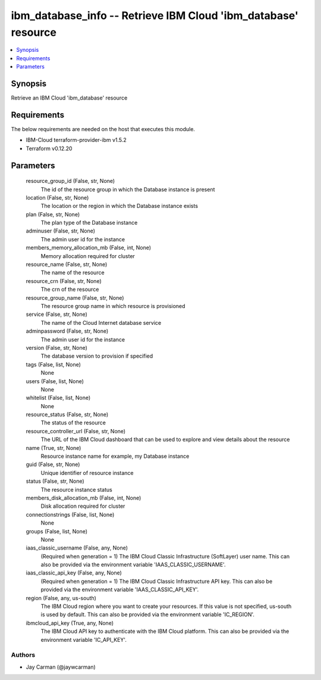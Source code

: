 
ibm_database_info -- Retrieve IBM Cloud 'ibm_database' resource
===============================================================

.. contents::
   :local:
   :depth: 1


Synopsis
--------

Retrieve an IBM Cloud 'ibm_database' resource



Requirements
------------
The below requirements are needed on the host that executes this module.

- IBM-Cloud terraform-provider-ibm v1.5.2
- Terraform v0.12.20



Parameters
----------

  resource_group_id (False, str, None)
    The id of the resource group in which the Database instance is present


  location (False, str, None)
    The location or the region in which the Database instance exists


  plan (False, str, None)
    The plan type of the Database instance


  adminuser (False, str, None)
    The admin user id for the instance


  members_memory_allocation_mb (False, int, None)
    Memory allocation required for cluster


  resource_name (False, str, None)
    The name of the resource


  resource_crn (False, str, None)
    The crn of the resource


  resource_group_name (False, str, None)
    The resource group name in which resource is provisioned


  service (False, str, None)
    The name of the Cloud Internet database service


  adminpassword (False, str, None)
    The admin user id for the instance


  version (False, str, None)
    The database version to provision if specified


  tags (False, list, None)
    None


  users (False, list, None)
    None


  whitelist (False, list, None)
    None


  resource_status (False, str, None)
    The status of the resource


  resource_controller_url (False, str, None)
    The URL of the IBM Cloud dashboard that can be used to explore and view details about the resource


  name (True, str, None)
    Resource instance name for example, my Database instance


  guid (False, str, None)
    Unique identifier of resource instance


  status (False, str, None)
    The resource instance status


  members_disk_allocation_mb (False, int, None)
    Disk allocation required for cluster


  connectionstrings (False, list, None)
    None


  groups (False, list, None)
    None


  iaas_classic_username (False, any, None)
    (Required when generation = 1) The IBM Cloud Classic Infrastructure (SoftLayer) user name. This can also be provided via the environment variable 'IAAS_CLASSIC_USERNAME'.


  iaas_classic_api_key (False, any, None)
    (Required when generation = 1) The IBM Cloud Classic Infrastructure API key. This can also be provided via the environment variable 'IAAS_CLASSIC_API_KEY'.


  region (False, any, us-south)
    The IBM Cloud region where you want to create your resources. If this value is not specified, us-south is used by default. This can also be provided via the environment variable 'IC_REGION'.


  ibmcloud_api_key (True, any, None)
    The IBM Cloud API key to authenticate with the IBM Cloud platform. This can also be provided via the environment variable 'IC_API_KEY'.













Authors
~~~~~~~

- Jay Carman (@jaywcarman)

